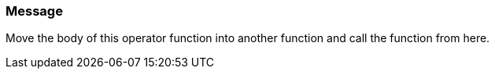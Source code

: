 === Message

Move the body of this operator function into another function and call the function from here.

